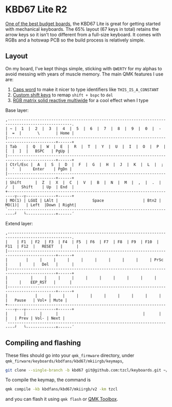 * KBD67 Lite R2

[[https://www.youtube.com/watch?v=TspN-VsGTFQ][One of the best budget boards]], the KBD67 Lite is great for getting started with mechanical keyboards. The 65% layout (67 keys in total) retains the arrow keys so it isn't too different from a full-size keyboard. It comes with RGBs and a hotswap PCB so the build process is relatively simple.

** Layout
On my board, I've kept things simple, sticking with =QWERTY= for my alphas to avoid messing with years of muscle memory. The main QMK features I use are:
1. [[https://getreuer.info/posts/keyboards/caps-word/index.html][Caps word]] to make it nicer to type identifiers like =THIS_IS_A_CONSTANT=
2. [[https://getreuer.info/posts/keyboards/custom-shift-keys/index.html][Custom shift keys]] to remap =shift + bspc= to =del=
3. [[https://youtu.be/7f3usatOIKM?t=268][RGB matrix solid reactive multiwide]] for a cool effect when I type

Base layer:
#+begin_example
,--------------------------------------------------------------------------------------------------.
| ~ |  1  |  2  |  3  |  4  |  5  |  6  |  7  |  8  |  9  |  0  |  -  |  =  |       \       | Home |
|-------------------------------------------------------------------------------------------+------+
| Tab    |  Q  |  W  |  E  |  R  |  T  |  Y  |  U  |  I  |  O  |  P  |  [  |  ]  |   BSPC   | PgUp |
|-------------------------------------------------------------------------------------------+------+
| Ctrl/Esc |  A  |  S  |  D  |  F  |  G  |  H  |  J  |  K  |  L  |  ;  |  '  |     Enter    | PgDn |
|-------------------------------------------------------------------------------------------+------+
| Shift      |  Z  |  X  |  C  |  V  |  B  |  N  |  M  |  ,  |  .  |  /  |   Shift    | Up  | End  |
+-------------------------------------------------------------------------┬---┬-------------+------+
| MO(1) | LGUI | LAlt |               Space                 | Btn2 | MO(1)|   | Left  |Down | Right|
`-------------------------------------------------------------------------┘   └-------------+------´
#+end_example

Extend layer:
#+begin_example
,--------------------------------------------------------------------------------------------------.
|    | F1  | F2  | F3  | F4  | F5  | F6  | F7  | F8  | F9  | F10  | F11  | F12  |   RESET   |      |
|-------------------------------------------------------------------------------------------+------+
|        |     |     |     |     |     |     |     |     |     | PrSc |     |     |   Del   |      |
|-------------------------------------------------------------------------------------------+------+
|          |     |     |     |     |     |     |     |     |     |     |     |    EEP_RST   |      |
|-------------------------------------------------------------------------------------------+------+
|            |     |     |     |     |     |     |     |     |     |     |   Pause   | Vol+ | Mute |
+-------------------------------------------------------------------------┬---┬-------------+------+
|       |      |      |                                     |      |      |   | Prev | Vol- | Next |
`-------------------------------------------------------------------------┘   └-------------+------´
#+end_example

** Compiling and flashing
These files should go into your =qmk_firmware= directory, under =qmk_firware/keyboards/kbdfans/kbd67/mkiirgb/keymaps=,
#+begin_src sh
git clone --single-branch -b kbd67 git@github.com:tzcl/keyboards.git ~/projects/qmk_firmware/keyboards/kbdfans/kbd657/mkiirgb/keymaps/tzcl
#+end_src

To compile the keymap, the command is
#+begin_src sh
qmk compile -kb kbdfans/kbd67/mkiirgb/v2 -km tzcl
#+end_src
and you can flash it using =qmk flash= or [[https://github.com/qmk/qmk_toolbox/releases][QMK Toolbox]].
